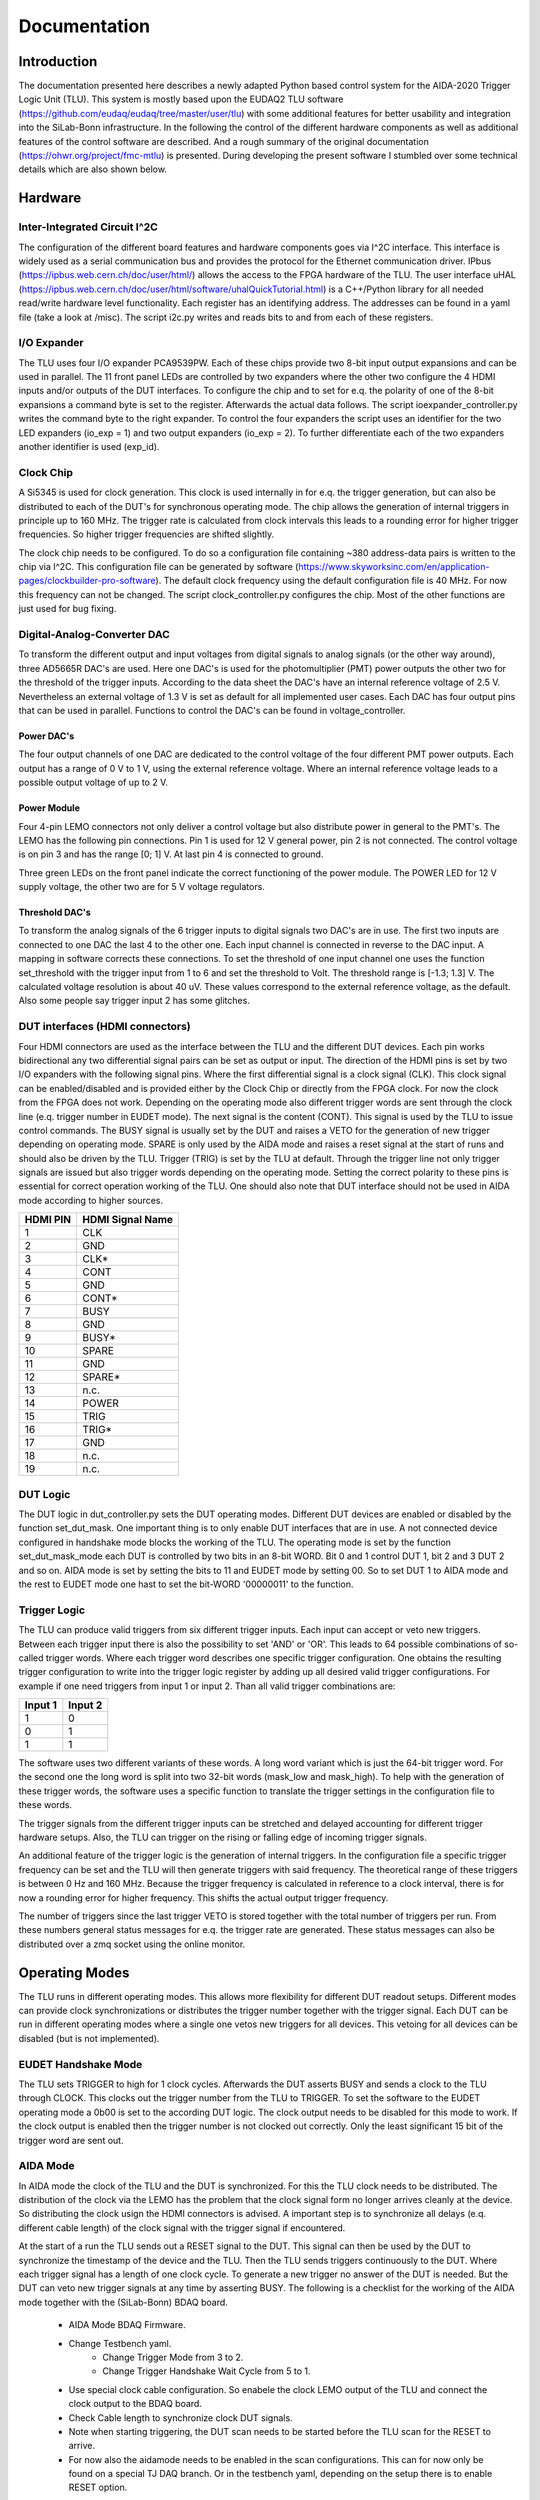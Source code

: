Documentation
==================


Introduction
*************

The documentation presented here describes a newly adapted Python based control system for the AIDA-2020 Trigger Logic Unit (TLU).
This system is mostly based upon the EUDAQ2 TLU software (https://github.com/eudaq/eudaq/tree/master/user/tlu)
with some additional features for better usability and integration into the SiLab-Bonn infrastructure.
In the following the control of the different hardware components as well as additional features of the control software are described.
And a rough summary of the original documentation (https://ohwr.org/project/fmc-mtlu) is presented.
During developing the present software I stumbled over some technical details which are also shown below.

Hardware
********************

Inter-Integrated Circuit I^2C
---------------------------------

The configuration of the different board features and hardware components goes via I^2C interface. 
This interface is widely used as a serial communication bus and provides the protocol for the Ethernet communication driver. 
IPbus (https://ipbus.web.cern.ch/doc/user/html/) allows the access to the FPGA hardware of the TLU.
The user interface uHAL (https://ipbus.web.cern.ch/doc/user/html/software/uhalQuickTutorial.html) is a C++/Python library
for all needed read/write hardware level functionality.
Each register has an identifying address. The addresses can be found in a yaml file (take a look at /misc). 
The script i2c.py writes and reads bits to and from each of these registers. 

I/O Expander
---------------------------------
The TLU uses four I/O expander PCA9539PW.
Each of these chips provide two 8-bit input output expansions and can be used in parallel.
The 11 front panel LEDs are controlled by two expanders where the other two configure the 4 HDMI inputs and/or outputs of the DUT interfaces.
To configure the chip and to set for e.q. the polarity of one of the 8-bit expansions a command byte is set to the register. 
Afterwards the actual data follows.
The script ioexpander\_controller.py writes the command byte to the right expander.
To control the four expanders the script uses an identifier for the two
LED expanders (io\_exp = 1) and two output expanders (io\_exp = 2). 
To further differentiate each of the two expanders another identifier is used (exp\_id).

Clock Chip
---------------------------------	
A Si5345 is used for clock generation. 
This clock is used internally in for e.q. the trigger generation, but can also be distributed to each of the DUT's for synchronous operating mode.
The chip allows the generation of internal triggers in principle up to 160 MHz. 
The trigger rate is calculated from clock intervals this leads to a rounding error for higher trigger frequencies.
So higher trigger frequencies are shifted slightly.

The clock chip needs to be configured. To do so a configuration file containing ~380 address-data pairs is written to the chip via I^2C.
This configuration file can be generated by software (https://www.skyworksinc.com/en/application-pages/clockbuilder-pro-software).
The default clock frequency using the default configuration file is 40 MHz. For now this frequency can not be changed. 
The script clock\_controller.py configures the chip. 
Most of the other functions are just used for bug fixing. 

Digital-Analog-Converter DAC
---------------------------------
To transform the different output and input voltages from digital signals to analog signals (or the other way around),
three AD5665R DAC's are used.
Here one DAC's is used for the photomultiplier (PMT) power outputs the other two for the threshold of the trigger inputs.
According to the data sheet the DAC's have an internal reference voltage of 2.5 V.
Nevertheless an external voltage of 1.3 V is set as default for all implemented user cases. 	
Each DAC has four output pins that can be used in parallel.
Functions to control the DAC's can be found in voltage\_controller.

Power DAC's
+++++++++++++++
The four output channels of one DAC are dedicated to the control voltage of the four different PMT power outputs.
Each output has a range of 0 V to 1 V, using the external reference voltage. 
Where an internal reference voltage leads to a possible output voltage of up to 2 V. 

Power Module
+++++++++++++++++
Four 4-pin LEMO connectors not only deliver a control voltage but also distribute power in general to the PMT's. 
The LEMO has the following pin connections.
Pin 1 is used for 12 V general power, pin 2 is not connected.
The control voltage is on pin 3 and has the range [0; 1] V.
At last pin 4 is connected to ground.

.. image:: img/4_pin_lemo.png
    :width: 300

Three green LEDs on the front panel indicate the correct functioning of the power module. 
The POWER LED for 12 V supply voltage, the other two are for 5 V voltage regulators.

Threshold DAC's
+++++++++++++++++++
To transform the analog signals of the 6 trigger inputs to digital signals two DAC's are in use.
The first two inputs are connected to one DAC the last 4 to the other one.
Each input channel is connected in reverse to the DAC input.
A mapping in software corrects these connections.
To set the threshold of one input channel one uses the function set\_threshold with the trigger input from 1 to 6
and set the threshold to Volt. The threshold range is [-1.3; 1.3] V. 
The calculated voltage resolution is about 40 uV.
These values correspond to the external reference voltage, as the default.
Also some people say trigger input 2 has some glitches.

DUT interfaces (HDMI connectors)
---------------------------------
Four HDMI connectors are used as the interface between the TLU and the different DUT devices.
Each pin works bidirectional any two differential signal pairs can be set as output or input.
The direction of the HDMI pins is set by two I/O expanders with the following signal pins.
Where the first differential signal is a clock signal (CLK). 
This clock signal can be enabled/disabled and is provided either by the Clock Chip or directly from the FPGA clock.
For now the clock from the FPGA does not work.
Depending on the operating mode also different trigger words are sent through the clock line (e.q. trigger number in EUDET mode).
The next signal is the content (CONT). This signal is used by the TLU to issue control commands.
The BUSY signal is usually set by the DUT and raises a VETO for the generation of new trigger depending on operating mode.
SPARE is only used by the AIDA mode and raises a reset signal at the start of runs and should also be driven by the TLU.
Trigger (TRIG) is set by the TLU at default.
Through the trigger line not only trigger signals are issued but also trigger words depending on the operating mode.
Setting the correct polarity to these pins is essential for correct operation working of the TLU.
One should also note that DUT interface should not be used in AIDA mode according to higher sources.

.. image:: img/hdmi.png
    :width: 400
    
.. table::
    :align: left

    +---------+------------------+
    |HDMI PIN | HDMI Signal Name |
    +=========+==================+
    |1        | CLK              |
    +---------+------------------+
    |2        | GND              |
    +---------+------------------+
    |3        | CLK*             |
    +---------+------------------+
    |4        | CONT             |
    +---------+------------------+
    |5        | GND              |
    +---------+------------------+
    |6        | CONT*            |
    +---------+------------------+
    |7        | BUSY             |
    +---------+------------------+
    |8        | GND              |
    +---------+------------------+
    |9        | BUSY*            |
    +---------+------------------+
    |10       | SPARE            |
    +---------+------------------+
    |11       | GND              |
    +---------+------------------+
    |12       | SPARE*           |
    +---------+------------------+
    |13       | n.c.             |
    +---------+------------------+
    |14       | POWER            |
    +---------+------------------+
    |15       | TRIG             |
    +---------+------------------+
    |16       | TRIG*            |
    +---------+------------------+
    |17       | GND              |
    +---------+------------------+
    |18       | n.c.             |
    +---------+------------------+
    |19       | n.c.             |
    +---------+------------------+

DUT Logic
---------------------------------
The DUT logic in dut\_controller.py sets the DUT operating modes.
Different DUT devices are enabled or disabled by the function set\_dut\_mask.
One important thing is to only enable DUT interfaces that are in use.
A not connected device configured in handshake mode blocks the working of the TLU.
The operating mode is set by the function set\_dut\_mask\_mode each DUT is controlled by two bits in an 8-bit WORD.
Bit 0 and 1 control DUT 1, bit 2 and 3 DUT 2 and so on. AIDA mode is set by setting the bits to 11 and EUDET mode by setting 00.
So to set DUT 1 to AIDA mode and the rest to EUDET mode one hast to set the bit-WORD '00000011' to the function.

Trigger Logic
---------------------------------
The TLU can produce valid triggers from six different trigger inputs. 
Each input can accept or veto new triggers.
Between each trigger input there is also the possibility to set 'AND' or 'OR'.
This leads to 64 possible combinations of so-called trigger words.
Where each trigger word describes one specific trigger configuration. 
One obtains the resulting trigger configuration to write into the trigger logic register by adding up all desired valid trigger configurations.
For example if one need triggers from input 1 or input 2. 
Than all valid trigger combinations are:

.. table::
    :align: left

    +--------+---------+
    |Input 1 | Input 2 |
    +========+=========+
    |1       | 0       |
    +--------+---------+
    |0       | 1       |
    +--------+---------+
    |1       | 1       |
    +--------+---------+

The software uses two different variants of these words.
A long word variant which is just the 64-bit trigger word. 
For the second one the long word is split into two 32-bit words (mask\_low and mask\_high).
To help with the generation of these trigger words, the software uses a specific function to translate
the trigger settings in the configuration file to these words.

The trigger signals from the different trigger inputs can be stretched and delayed accounting for 
different trigger hardware setups. 
Also, the TLU can trigger on the rising or falling edge of incoming trigger signals.

An additional feature of the trigger logic is the generation of internal triggers.
In the configuration file a specific trigger frequency can be set and the TLU will then generate triggers with said frequency.
The theoretical range of these triggers is between 0 Hz and 160 MHz.
Because the trigger frequency is calculated in reference to a clock interval, there is for now a 
rounding error for higher frequency. This shifts the actual output trigger frequency.

The number of triggers since the last trigger VETO is stored together with the 
total number of triggers per run.
From these numbers general status messages for e.q. the trigger rate are generated.
These status messages can also be distributed over a zmq socket using the online monitor. 

Operating Modes
*****************
The TLU runs in different operating modes. This allows more flexibility for different DUT readout setups.
Different modes can provide clock synchronizations or distributes the trigger number together with the trigger signal.
Each DUT can be run in different operating modes where a single one vetos new triggers for all devices.
This vetoing for all devices can be disabled (but is not implemented).

EUDET Handshake Mode
---------------------------
The TLU sets TRIGGER to high for 1 clock cycles. Afterwards the DUT asserts BUSY and sends a clock to the TLU through CLOCK. 
This clocks out the trigger number from the TLU to TRIGGER.
To set the software to the EUDET operating mode a 0b00 is set to the according DUT logic.
The clock output needs to be disabled for this mode to work.
If the clock output is enabled then the trigger number is not clocked out correctly.
Only the least significant 15 bit of the trigger word are sent out. 

AIDA Mode
-----------
In AIDA mode the clock of the TLU and the DUT is synchronized.
For this the TLU clock needs to be distributed. 
The distribution of the clock via the LEMO has the problem that the clock signal form no longer arrives cleanly at the device.
So distributing the clock usign the HDMI connectors is advised.
A important step is to synchronize all delays (e.q. different cable length) of the clock signal with the trigger signal if encountered. 

At the start of a run the TLU sends out a RESET signal to the DUT.
This signal can then be used by the DUT to synchronize the timestamp of the device and the TLU. 
Then the TLU sends triggers continuously to the DUT. 
Where each trigger signal has a length of one clock cycle.
To generate a new trigger no answer of the DUT is needed.
But the DUT can veto new trigger signals at any time by asserting BUSY.
The following is a checklist for the working of the AIDA mode together with the (SiLab-Bonn) BDAQ board.

    * AIDA Mode BDAQ Firmware.
    * Change Testbench yaml.
        * Change Trigger Mode from 3 to 2.
        * Change Trigger Handshake Wait Cycle from 5 to 1.
    * Use special clock cable configuration. 
      So enabele the clock LEMO output of the TLU 
      and connect the clock output to the BDAQ board.
    * Check Cable length to synchronize clock DUT signals.
    * Note when starting triggering, 
      the DUT scan needs to be started before the TLU scan for the 
      RESET to arrive.
    * For now also the aidamode needs to be enabled in the scan configurations.
      This can for now only be found on a special TJ DAQ branch. 
      Or in the testbench yaml, depending on the setup there is to enable RESET option.

If only one BDAQ board is used in AIDA mode there is a chance for two very fast trigger to occur right one after the other.
If the distance between the triggers is smaller than the distance between the first trigger signal and the BUSY signal.
Then the tlu sends out two triggers because no handshake is awaited.
This leads to an eventnumber drift.
This can be prevented by stretching the trigger input signal by some clock cycles. 
Another important thing is to follow the procedure for starting an AIDA run:

    * configure TLU
    * start all DUT's, telescopes and timreference planes
    * start TLU run

AIDA Mode with Trigger Number
---------------------------------
This operating mode is an extension of the AIDA mode. 
The difference to the standard AIDA mode is, that additionally at each trigger
the trigger number is sent through RESET.

Additional features
********************

Online Monitor
----------------
The Online Monitor (https://github.com/SiLab-Bonn/online_monitor) creates real-time plots of a dataset.
This allows live observation of the trigger rate during operation.
The TLU scripts sends status information containing the trigger rate, event number, trigger number and run time to a converter script.
The converter script translates the data format and sends the data to a receiver script. 
The online monitor uses a receiver script to create the real time data plots.
The Data is sent and received using ZMQ sockets (https://zeromq.org/).
The ZMQ connection can be enabled and disabled in the configuration file.
To start the online monitor one navigates to the directory and uses for e.q. the terminal command:

.. code-block:: console

    start_online_monitor configuration.yaml

Another command reliable stops all instances of the running online monitor:

.. code-block:: console

    stop_online_monitor

Tests
------
With pytest (https://docs.pytest.org/en/7.4.x/) the AIDA TLU control program can be tested.
In the test directory different testing scripts can be found. 
The easiest way to test the whole setup it to navigate to the directory and type pytest into the terminal.
This starts a series of testing functions that start and stop different aspects of the control software.
The test setup helps to find bugs when further developing the TLU program and also to check for depreciated functions.
For now this testing needs a functioning connection to a AIDA TLU.
The command:

.. code-block:: console

    pytest

executes the complete testing infrastructure.
But also the individual log outputs can be displayed.

.. code-block:: console

    pytest -o log_cli=True

Tests can be run individually.

.. code-block:: console

    pytest software_test.py

Integration into EUDAQ2
------------------------
Due to the similarities of the python control software and the established EUDAQ TLU software
an integration into EUDAQ2 is possible.
The TLUPyProducer.py is an example skeleton of such integration.

Testing setup
--------------------------
A small test setup inside the lab is realized using a Pulse Generator. 
With this pseudo scintillator pulses are generated. 
The TLU then processes these pulses and sends them to one or multiple BDAQ boards.
One can then compare the Data recorded inside the TLU with the one recorded on the BDAQ boards.

.. image:: img/test_setup_2.png
    :width: 650